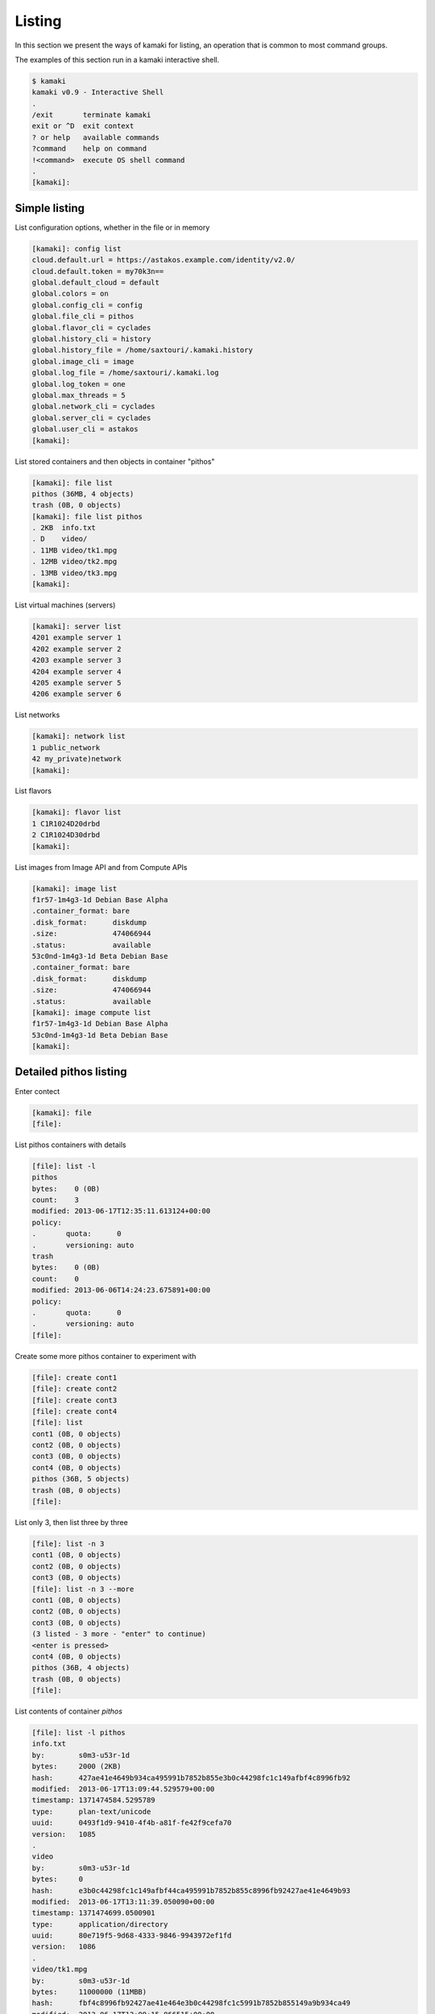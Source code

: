 Listing
=======

In this section we present the ways of kamaki for listing, an operation that is
common to most command groups.

The examples of this section run in a kamaki interactive shell.

.. code-block:: console

    $ kamaki
    kamaki v0.9 - Interactive Shell
    .
    /exit       terminate kamaki
    exit or ^D  exit context
    ? or help   available commands
    ?command    help on command
    !<command>  execute OS shell command
    .
    [kamaki]:

Simple listing
--------------

List configuration options, whether in the file or in memory

.. code-block:: console

    [kamaki]: config list
    cloud.default.url = https://astakos.example.com/identity/v2.0/
    cloud.default.token = my70k3n==
    global.default_cloud = default
    global.colors = on
    global.config_cli = config
    global.file_cli = pithos
    global.flavor_cli = cyclades
    global.history_cli = history
    global.history_file = /home/saxtouri/.kamaki.history
    global.image_cli = image
    global.log_file = /home/saxtouri/.kamaki.log
    global.log_token = one
    global.max_threads = 5
    global.network_cli = cyclades
    global.server_cli = cyclades
    global.user_cli = astakos
    [kamaki]:

List stored containers and then objects in container "pithos"

.. code-block:: console

    [kamaki]: file list
    pithos (36MB, 4 objects)
    trash (0B, 0 objects)
    [kamaki]: file list pithos
    . 2KB  info.txt
    . D    video/
    . 11MB video/tk1.mpg
    . 12MB video/tk2.mpg
    . 13MB video/tk3.mpg
    [kamaki]:

List virtual machines (servers)

.. code-block:: console

    [kamaki]: server list
    4201 example server 1
    4202 example server 2
    4203 example server 3
    4204 example server 4
    4205 example server 5
    4206 example server 6

List networks

.. code-block:: console

    [kamaki]: network list
    1 public_network
    42 my_private)network
    [kamaki]:

List flavors

.. code-block:: console

    [kamaki]: flavor list
    1 C1R1024D20drbd
    2 C1R1024D30drbd
    [kamaki]:

List images from Image API and from Compute APIs

.. code-block:: console

    [kamaki]: image list
    f1r57-1m4g3-1d Debian Base Alpha
    .container_format: bare
    .disk_format:      diskdump
    .size:             474066944
    .status:           available
    53c0nd-1m4g3-1d Beta Debian Base
    .container_format: bare
    .disk_format:      diskdump
    .size:             474066944
    .status:           available
    [kamaki]: image compute list
    f1r57-1m4g3-1d Debian Base Alpha
    53c0nd-1m4g3-1d Beta Debian Base
    [kamaki]:

Detailed pithos listing
-----------------------

Enter contect

.. code-block:: console

    [kamaki]: file
    [file]:

List pithos containers with details

.. code-block:: console

    [file]: list -l
    pithos
    bytes:    0 (0B)
    count:    3
    modified: 2013-06-17T12:35:11.613124+00:00
    policy:  
    .       quota:      0
    .       versioning: auto
    trash
    bytes:    0 (0B)
    count:    0
    modified: 2013-06-06T14:24:23.675891+00:00
    policy:  
    .       quota:      0
    .       versioning: auto
    [file]:

Create some more pithos container to experiment with

.. code-block:: console

    [file]: create cont1
    [file]: create cont2
    [file]: create cont3
    [file]: create cont4
    [file]: list
    cont1 (0B, 0 objects)
    cont2 (0B, 0 objects)
    cont3 (0B, 0 objects)
    cont4 (0B, 0 objects)
    pithos (36B, 5 objects)
    trash (0B, 0 objects)
    [file]:

List only 3, then list three by three

.. code-block:: console

    [file]: list -n 3
    cont1 (0B, 0 objects)
    cont2 (0B, 0 objects)
    cont3 (0B, 0 objects)
    [file]: list -n 3 --more
    cont1 (0B, 0 objects)
    cont2 (0B, 0 objects)
    cont3 (0B, 0 objects)
    (3 listed - 3 more - "enter" to continue)
    <enter is pressed>
    cont4 (0B, 0 objects)
    pithos (36B, 4 objects)
    trash (0B, 0 objects)
    [file]: 

List contents of container `pithos`

.. code-block:: console

    [file]: list -l pithos
    info.txt
    by:        s0m3-u53r-1d
    bytes:     2000 (2ΚB)
    hash:      427ae41e4649b934ca495991b7852b855e3b0c44298fc1c149afbf4c8996fb92
    modified:  2013-06-17T13:09:44.529579+00:00
    timestamp: 1371474584.5295789
    type:      plan-text/unicode
    uuid:      0493f1d9-9410-4f4b-a81f-fe42f9cefa70
    version:   1085
    .
    video
    by:        s0m3-u53r-1d
    bytes:     0
    hash:      e3b0c44298fc1c149afbf44ca495991b7852b855c8996fb92427ae41e4649b93
    modified:  2013-06-17T13:11:39.050090+00:00
    timestamp: 1371474699.0500901
    type:      application/directory
    uuid:      80e719f5-9d68-4333-9846-9943972ef1fd
    version:   1086
    .
    video/tk1.mpg
    by:        s0m3-u53r-1d
    bytes:     11000000 (11ΜΒB)
    hash:      fbf4c8996fb92427ae41e464e3b0c44298fc1c5991b7852b855149a9b934ca49
    modified:  2013-06-17T13:09:15.866515+00:00
    timestamp: 1371474555.8665149
    type:      video/mpeg
    uuid:      b0b46b39-c59a-4adc-a386-6a169cb9f8a5
    version:   1079
    .
    video/tk2.mpg
    by:        s0m3-u53r-1d
    bytes:     12000000 (12MB)
    hash:      44298fc1c149afbf4c8996fb92427ae41e4649b934ca495991b78e3b0c52b855
    modified:  2013-06-17T13:09:23.898652+00:00
    timestamp: 1371474563.8986521
    type:      video/mpeg
    uuid:      12a81309-db3c-4e30-ae9a-4ac2b8289def
    version:   1081
    .
    video/tk3.mpg
    by:        s0m3-u53r-1d
    bytes:     13000000 (13MB)
    hash:      1e4649b934ca495991b7852b855e3b0c44298fc1c149afbf4c8996fb92427ae4
    modified:  2013-06-17T13:09:28.222536+00:00
    timestamp: 1371474568.2225361
    type:      video/mpeg
    uuid:      4195e8c3-9b9a-4e97-8c20-fdfef34892fe
    version:   1083
    [kamaki]:

List only objects starting with "video" and exit "file" context

.. code-block:: console

    [file]: list -l pithos:video/
    video/tk1.mpg
    by:        s0m3-u53r-1d
    bytes:     11000000 (11ΜΒB)
    hash:      fbf4c8996fb92427ae41e464e3b0c44298fc1c5991b7852b855149a9b934ca49
    modified:  2013-06-17T13:09:15.866515+00:00
    timestamp: 1371474555.8665149
    type:      video/mpeg
    uuid:      b0b46b39-c59a-4adc-a386-6a169cb9f8a5
    version:   1079
    .
    video/tk2.mpg
    by:        s0m3-u53r-1d
    bytes:     12000000 (12MB)
    hash:      44298fc1c149afbf4c8996fb92427ae41e4649b934ca495991b78e3b0c52b855
    modified:  2013-06-17T13:09:23.898652+00:00
    timestamp: 1371474563.8986521
    type:      video/mpeg
    uuid:      12a81309-db3c-4e30-ae9a-4ac2b8289def
    version:   1081
    .
    video/tk3.mpg
    by:        s0m3-u53r-1d
    bytes:     13000000 (13MB)
    hash:      1e4649b934ca495991b7852b855e3b0c44298fc1c149afbf4c8996fb92427ae4
    modified:  2013-06-17T13:09:28.222536+00:00
    timestamp: 1371474568.2225361
    type:      video/mpeg
    uuid:      4195e8c3-9b9a-4e97-8c20-fdfef34892fe
    version:   1083


Exit context

.. code-block:: console

    [file]: exit
    [kamaki]:

Detailed Server Listing
-----------------------

Enter context

.. code-block:: console

    [kamaki]: server
    [server]:

List only 3, then list three by three, all with enumeration

.. code-block:: console

    [server]: list -n 3 --enumerate
    1. 4201 example server 1
    2. 4202 example server 2
    3. 4203 example server 3
    4. 4204 example server 4
    5. 4205 example server 5
    6. 4206 example server 6
    [server]: list -n 3 --more --enumerate
    1. 4201 example server 1
    2. 4202 example server 2
    3. 4203 example server 3
    (3 listed - 3 more - "enter" to continue)
    <press "enter">
    4. 4204 example server 4
    5. 4205 example server 5
    6. 4206 example server 6
    [server]:

Get json output returned by the compute API server (only first two VMs)

.. code-block:: console

    [server]: list -j -n 2
    [
        {
            "name": "example server 1", 
            "links": [
              {
                "href": "https://example.com/compute/v2.0/servers/4201",
                "rel": "self"
              }, 
              {
                "href": "https://example.com/compute/v2.0/servers/4201",
                "rel": "bookmark"
              }
            ], 
            "id": 4201
          },
          {
            "name": "example server 2", 
            "links": [
              {
                "href": "https://example.com/compute/v2.0/servers/4202",
                "rel": "self"
              }, 
              {
                "href": "https://example.com/compute/v2.0/servers/4202",
                "rel": "bookmark"
              }
            ], 
            "id": 4202
          }
    ]
    [server]:

Server details (first two only)

.. code-block:: console

    [server]: list -l -n 2
    4201 my example server 1
        accessIPv4:      
        accessIPv6:      
        addresses:      
                    42:
                           OS-EXT-IPS:type: fixed
                           addr:            192.168.12.4
                           version:         4
                        . . . . . . .
                           OS-EXT-IPS:type: fixed
                           addr:            2001:648:2ffc:1222:a800:2ff:fee3:49f1
                           version:         6
        attachments:    
                       firewallProfile: DISABLED
                       id:              nic-37231-0
                       ipv4:            192.168.12.4
                       ipv6:            2001:648:2ffc:1222:a800:2ff:fee3:49f1
                       mac_address:     aa:00:02:e3:49:f8
                       network_id:      4161
        config_drive:    
        created:         2013-05-11T18:03:41.471605+00:00
        diagnostics:    
                       created:     2013-05-11T18:04:23.298132+00:00
                       details:     None
                       level:       DEBUG
                       message:     Image customization finished successfully.
                       source:      image-info
                       source_date: 2013-05-11T18:04:23.286869+00:00
        flavor:         
                    id:    1
                    links:
                            href: https://example.com/compute/v2.0/flavors/1
                            rel:  bookmark
                         . . . . . . .
                            href: https://example.com/compute/v2.0/flavors/1
                            rel:  self
        hostId:          
        image:          
                    id:    f1r57-1m4g3-1d
                    links:
                            href: https://example.com/compute/v2.0/images/f1r57-1m4g3-1d
                            rel:  bookmark
                         . . . . . . .
                            href: https://example.com/compute/v2.0/images/f1r57-1m4g3-1d
                            rel:  self
                         . . . . . . .
                            href: https:/example.com/image/v1.0/images/f1r57-1m4g3-1d
                            rel:  alternate
        key_name:        None
        links:          
                       href: https://example.com/compute/v2.0/servers/4201
                       rel:  bookmark
                    . . . . . . .
                       href: https://example.com/compute/v2.0/servers/4201
                       rel:  self
        metadata:       
                    os:    ubuntu
                    users: user
        progress:        100
        security_groups:
                       name: default
        status:          ACTIVE
        suspended:       False
        tenant_id:       s0m3-u53r-1d
        updated:         2013-06-17T07:57:50.054550+00:00
        user_id:         s0m3-u53r-1d
    4202 my example server 2
        accessIPv4:      
        accessIPv6:      
        addresses:      
                    42:
                           OS-EXT-IPS:type: fixed
                           addr:            192.168.12.4
                           version:         4
                        . . . . . . .
                           OS-EXT-IPS:type: fixed
                           addr:            2002:648:2ffc:1222:a800:2ff:fee3:49f1
                           version:         6
        attachments:    
                       firewallProfile: DISABLED
                       id:              nic-37231-0
                       ipv4:            192.168.12.4
                       ipv6:            2002:648:2ffc:1222:a800:2ff:fee3:49f1
                       mac_address:     aa:00:02:e3:49:f8
                       network_id:      42
        config_drive:    
        created:         2013-05-11T18:03:41.471605+00:00
        diagnostics:    
                       created:     2013-05-11T18:04:23.298132+00:00
                       details:     None
                       level:       DEBUG
                       message:     Image customization finished successfully.
                       source:      image-info
                       source_date: 2013-05-11T18:04:23.286869+00:00
        flavor:         
                    id:    2
                    links:
                            href: https://example.com/compute/v2.0/flavors/2
                            rel:  bookmark
                         . . . . . . .
                            href: https://example.com/compute/v2.0/flavors/2
                            rel:  self
        hostId:          
        image:          
                    id:    53c0nd-1m4g3-1d
                    links:
                            href: https://example.com/compute/v2.0/images/53c0nd-1m4g3-1d
                            rel:  bookmark
                         . . . . . . .
                            href: https://example.com/compute/v2.0/images/53c0nd-1m4g3-1d
                            rel:  self
                         . . . . . . .
                            href: https:/example.com/image/v1.0/images/53c0nd-1m4g3-1d
                            rel:  alternate
        key_name:        None
        links:          
                       href: https://example.com/compute/v2.0/servers/4202
                       rel:  bookmark
                    . . . . . . .
                       href: https://example.com/compute/v2.0/servers/4202
                       rel:  self
        metadata:       
                    os:    ubuntu
                    users: user
        progress:        100
        security_groups:
                       name: default
        status:          ACTIVE
        suspended:       False
        tenant_id:       s0m3-u53r-1d
        updated:         2013-06-17T07:57:50.054550+00:00
        user_id:         s0m3-u53r-1d
    [server]:

Exit context

.. code-block:: console

    [server]: exit
    [kamaki]:

.. note:: `network` and `flavor list` behave in the same way as `server list`

Detailed image listing
----------------------

Enter context

.. code-block:: console

    [kamaki]: image
    [image]:

Detailed listing

.. code-block:: console

    [image]: list -l
    f1r57-1m4g3-1d Debian Base Alpha
        checksum:         9344d77620cde1dd77da...7b70badda34b26d782
        container_format: bare
        created_at:       2013-06-03 16:44:16
        deleted_at:       
        disk_format:      diskdump
        is_public:        True
        location:         pithos://s0m3-5up3r-u53r-1d/pithos/debian_base1.diskdump
        owner:            s0m3-5up3r-u53r-1d
        properties:      
                    description:    Debian 6.0.6 (Squeeze) Base System
                    gui:            No GUI
                    kernel:         2.6.32
                    os:             debian
                    osfamily:       linux
                    root_partition: 1
                    sortorder:      1
                    users:          root
        size:             474066944
        status:           available
        updated_at:       2013-06-03 16:44:16
    53c0nd-1m4g3-1d Beta Debian Base
        checksum:         9344d77620cde1dd77da...7b70badda34b26d782
        container_format: bare
        created_at:       2013-06-03 16:44:16
        deleted_at:       
        disk_format:      diskdump
        is_public:        True
        location:         pithos://s0m3-5up3r-u53r-1d/pithos/debian_base2.diskdump
        owner:            s0m3-5up3r-u53r-1d
        properties:      
                    description:    Debian 6.0.6 (Squeeze) Base System
                    gui:            No GUI
                    kernel:         2.6.32
                    os:             debian
                    osfamily:       linux
                    root_partition: 1
                    sortorder:      1
                    users:          root
        size:             474066944
        status:           available
        updated_at:       2013-06-03 16:44:16
    [image]: compute list
    f1r57-1m4g3-1d Debian Base Alpha
        created:   2013-06-03T16:21:53+00:00
        links:    
             href: https://example.com/cyclades/compute/v2.0/images/f1r57-1m4g3-1d
             rel:  bookmark
          . . . . . . .
             href: https://example.com/cyclades/compute/v2.0/images/f1r57-1m4g3-1d
             rel:  self
          . . . . . . .
             href: https://example.com/cyclades/image/v1.0/images/f1r57-1m4g3-1d
             rel:  alternate
        metadata: 
          description:    Debian 6.0.6 (Squeeze) Base System
          gui:            No GUI
          kernel:         2.6.32
          os:             debian
          osfamily:       linux
          root_partition: 1
          sortorder:      1
          users:          root
        progress:  100
        status:    ACTIVE
        tenant_id: s0m3-5up3r-u53r-1d
        updated:   2013-06-03T16:21:53+00:00
        user_id:   s0m3-5up3r-u53r-1d
    53c0nd-1m4g3-1d Beta Debian Base
        created:   2013-06-03T16:21:53+00:00
        links:    
             href: https://example.com/cyclades/compute/v2.0/images/53c0nd-1m4g3-1d
             rel:  bookmark
          . . . . . . .
             href: https://example.com/cyclades/compute/v2.0/images/53c0nd-1m4g3-1d
             rel:  self
          . . . . . . .
             href: https://example.com/cyclades/image/v1.0/images/53c0nd-1m4g3-1d
             rel:  alternate
        metadata: 
          description:    Debian 6.0.6 (Squeeze) Base System
          gui:            No GUI
          kernel:         2.6.32
          os:             debian
          osfamily:       linux
          root_partition: 1
          sortorder:      1
          users:          root
        progress:  100
        status:    ACTIVE
        tenant_id: s0m3-5up3r-u53r-1d
        updated:   2013-06-03T16:21:53+00:00
        user_id:   s0m3-5up3r-u53r-1d
    [image]:

Filter listing by prefix, suffix or words in image names

.. code-block:: console

    [image]: list --name-prefix=Debian
    f1r57-1m4g3-1d Debian Base Alpha
    [image]: list --name-suffix=Base
    53c0nd-1m4g3-1d Beta Debian Base
    [image]: list --name-like=Alpha
    f1r57-1m4g3-1d Debian Base Alpha
    [image]: list --name-like=Beta
    53c0nd-1m4g3-1d Beta Debian Base
    [image]: list --name-like="Debian Base"
    f1r57-1m4g3-1d Debian Base Alpha
    53c0nd-1m4g3-1d Beta Debian Base
    [image]:

Filter by owner and container format

.. code-block:: console

    [image]: list --owner=s0m3-u53r-1d
    f1r57-1m4g3-1d Debian Base Alpha
    53c0nd-1m4g3-1d Beta Debian Base
    [image]: list --container-format=bare
    f1r57-1m4g3-1d Debian Base Alpha
    53c0nd-1m4g3-1d Beta Debian Base
    [image]:

Exit context:

.. code-block:: console

    [image]: exit
    [kamaki]:

